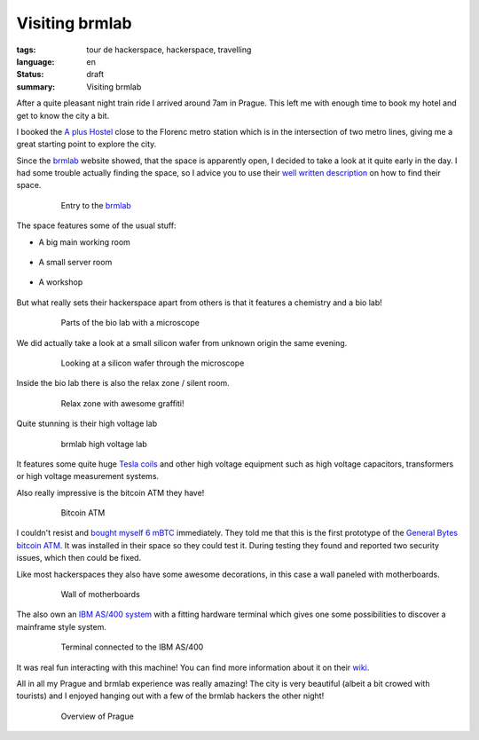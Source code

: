 Visiting brmlab
===============

:tags: tour de hackerspace, hackerspace, travelling
:language: en
:status: draft
:summary: Visiting brmlab

After a quite pleasant night train ride I arrived around 7am in Prague.  This
left me with enough time to book my hotel and get to know the city a bit.

I booked the `A plus Hostel`_ close to the Florenc metro station which is in
the intersection of two metro lines, giving me a great starting point to
explore the city.

Since the `brmlab`_ website showed, that the space is apparently open, I
decided to take a look at it quite early in the day.  I had some trouble
actually finding the space, so I advice you to use their `well written
description`_ on how to find their space.

.. figure:: /images/tour_de_hackerspace/brmlab/brmlab_entry.jpg
    :alt: Entry to the brmlab
    :align: center
    :width: 80%
    :figwidth: 80%

    Entry to the `brmlab`_

The space features some of the usual stuff:

* A big main working room

    .. image:: /images/tour_de_hackerspace/brmlab/brmlab_main_room.jpg
      :alt: brmlab main working room
      :align: center
      :width: 10%
      :target: /images/tour_de_hackerspace/brmlab/brmlab_main_room.jpg

* A small server room

    .. image:: /images/tour_de_hackerspace/brmlab/brmlab_server_room.jpg
      :alt: brmlab server room
      :align: center
      :width: 10%
      :target: /images/tour_de_hackerspace/brmlab/brmlab_server_room.jpg

* A workshop

    .. image:: /images/tour_de_hackerspace/brmlab/brmlab_workshop.jpg
      :alt: brmlab workshop
      :align: center
      :width: 10%
      :target: /images/tour_de_hackerspace/brmlab/brmlab_workshop.jpg

But what really sets their hackerspace apart from others is that it features a
chemistry and a bio lab!

.. figure:: /images/tour_de_hackerspace/brmlab/brmlab_micro_scope.jpg
    :alt: Parts of the bio lab with a microscope
    :align: center
    :width: 80%
    :figwidth: 80%

    Parts of the bio lab with a microscope

We did actually take a look at a small silicon wafer from unknown origin the
same evening.

.. figure:: /images/tour_de_hackerspace/brmlab/brmlab_micro_scope_silicon.jpg
    :alt: Looking at a silicon wafer through the microscope
    :align: center
    :width: 80%
    :figwidth: 80%

    Looking at a silicon wafer through the microscope

Inside the bio lab there is also the relax zone / silent room.

.. figure:: /images/tour_de_hackerspace/brmlab/brmlab_silent_room.jpg
    :alt: Relax zone with awesome graffiti
    :align: center
    :width: 80%
    :figwidth: 80%

    Relax zone with awesome graffiti!


Quite stunning is their high voltage lab

.. figure:: /images/tour_de_hackerspace/brmlab/brmlab_high_voltage_lab.jpg
    :alt: brmlab high voltage lab
    :align: center
    :width: 80%
    :figwidth: 80%

    brmlab high voltage lab

It features some quite huge `Tesla coils`_ and other high voltage equipment such
as high voltage capacitors, transformers or high voltage measurement systems.

Also really impressive is the bitcoin ATM they have!

.. figure:: /images/tour_de_hackerspace/brmlab/brmlab_bitcoin_atm.jpg
    :alt: Bitcoin ATM
    :align: center
    :width: 80%
    :figwidth: 80%

    Bitcoin ATM

I couldn't resist and `bought myself 6 mBTC`_ immediately.  They told me that
this is the first prototype of the `General Bytes bitcoin ATM`_.  It was
installed in their space so they could test it.  During testing they found and
reported two security issues, which then could be fixed.

Like most hackerspaces they also have some awesome decorations, in this case a
wall paneled with motherboards.

.. figure:: /images/tour_de_hackerspace/brmlab/brmlab_motherboards.jpg
    :alt: Wall of motherboards
    :align: center
    :width: 80%
    :figwidth: 80%

    Wall of motherboards

The also own an `IBM AS/400 system`_ with a fitting hardware terminal which
gives one some possibilities to discover a mainframe style system.

.. figure:: /images/tour_de_hackerspace/brmlab/brmlab_ibm_terminal.jpg
    :alt: Terminal connected to the IBM AS/400
    :align: center
    :width: 80%
    :figwidth: 80%

    Terminal connected to the IBM AS/400

It was real fun interacting with this machine!  You can find more information
about it on their `wiki`_.

All in all my Prague and brmlab experience was really amazing! The city is very
beautiful (albeit a bit crowed with tourists) and I enjoyed hanging out with a
few of the brmlab hackers the other night!

.. figure:: /images/tour_de_hackerspace/brmlab/brmlab_prague.jpg
    :alt: Overview of Prague
    :align: center
    :width: 80%
    :figwidth: 80%

    Overview of Prague

.. _`brmlab`: https://brmlab.cz/
.. _`A plus Hostel`: http://osmand.net/go?lat=50.090122&lon=14.437044&z=18
.. _`well written description`: https://brmlab.cz/place
.. _`Tesla coils`: images/tour_de_hackerspace/brmlab/brmlab_high_voltage_lab_2.jpg
.. _`General Bytes bitcoin ATM`: https://www.generalbytes.com/first-bitcoin-atm-deployed/
.. _`bought myself 6 mBTC`: /images/tour_de_hackerspace/brmlab/brmlab_bitcoin_transaction.jpg
.. _`IBM AS/400 system`: images/tour_de_hackerspace/brmlab/brmlab_ibm.jpg
.. _`wiki`: https://brmlab.cz/project/as400/start
